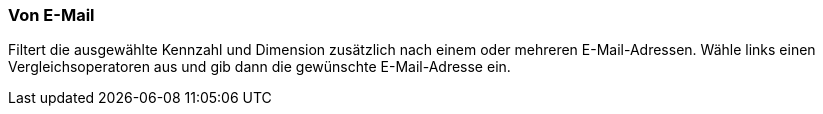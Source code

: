 === Von E-Mail

Filtert die ausgewählte Kennzahl und Dimension zusätzlich nach einem oder mehreren E-Mail-Adressen. Wähle links einen Vergleichsoperatoren aus und gib dann die gewünschte E-Mail-Adresse ein.
